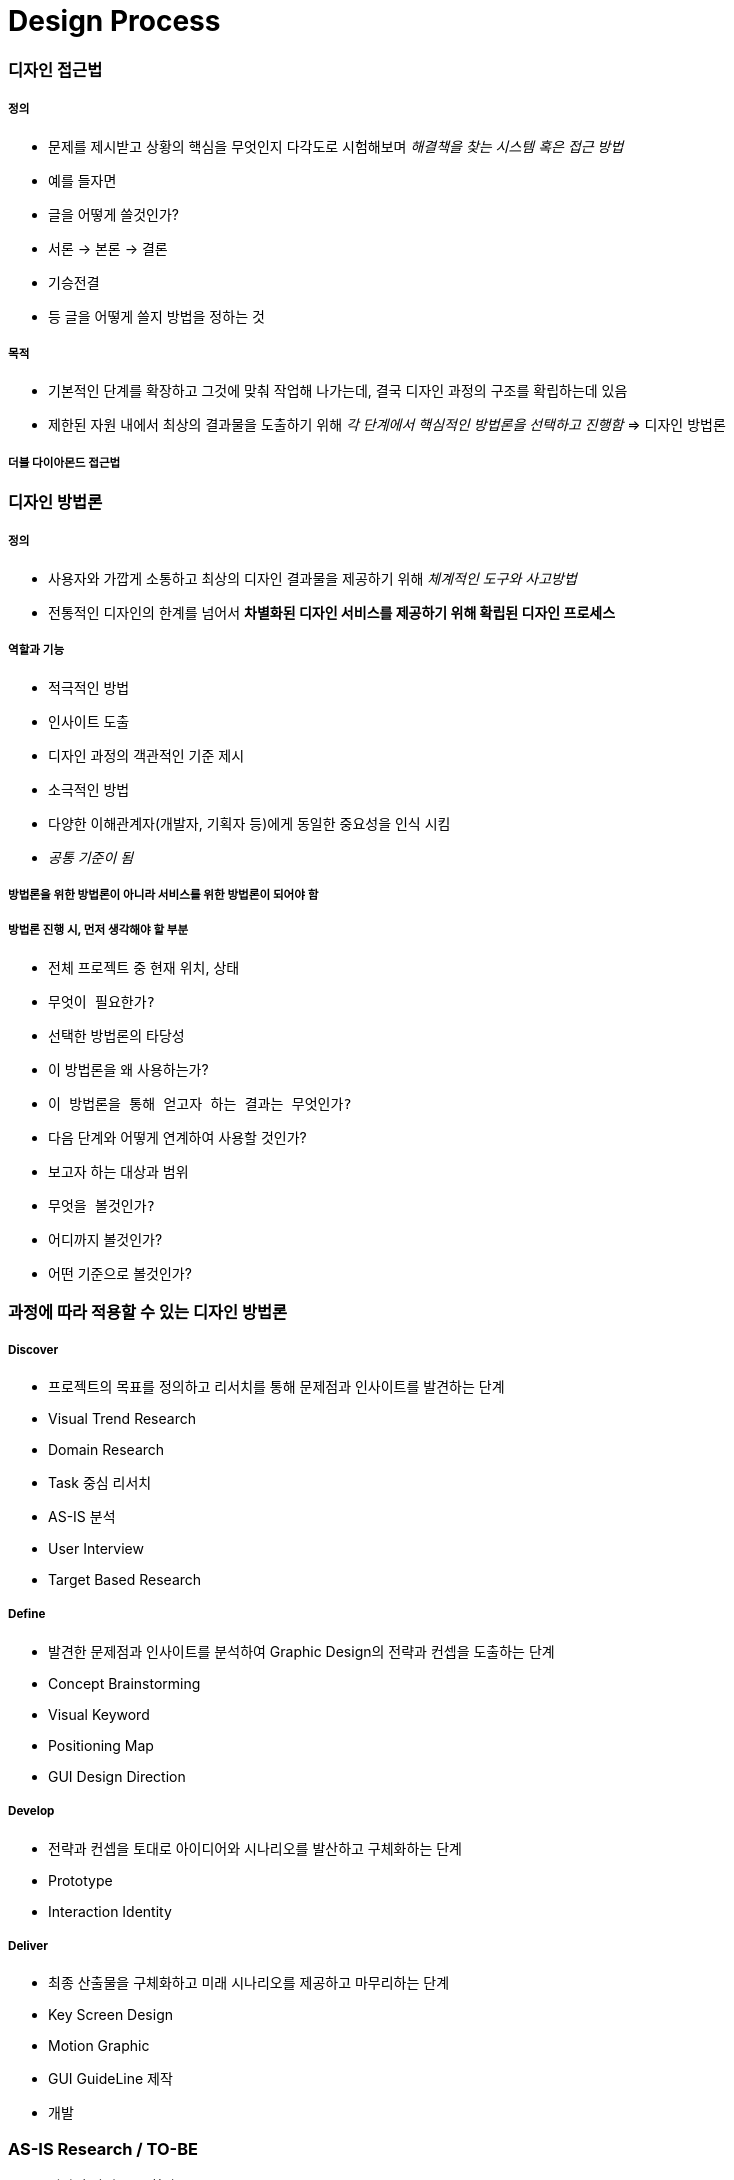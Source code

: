 = Design Process

=== 디자인 접근법

===== 정의
* 문제를 제시받고 상황의 핵심을 무엇인지 다각도로 시험해보며 _해결책을 찾는 시스템 혹은 접근 방법_
*  예를 들자면
    * 글을 어떻게 쓸것인가?
        * 서론 -> 본론 -> 결론
        * 기승전결
        * 등 글을 어떻게 쓸지 방법을 정하는 것

===== 목적
* 기본적인 단계를 확장하고 그것에 맞춰 작업해 나가는데, 결국 디자인 과정의 구조를 확립하는데 있음
* 제한된 자원 내에서 최상의 결과물을 도출하기 위해 _각 단계에서 핵심적인 방법론을 선택하고 진행함_ => 디자인 방법론

===== 더블 다이아몬드 접근법

=== 디자인 방법론

===== 정의
* 사용자와 가깝게 소통하고 최상의 디자인 결과물을 제공하기 위해 _체계적인 도구와 사고방법_
* 전통적인 디자인의 한계를 넘어서 *차별화된 디자인 서비스를 제공하기 위해 확립된 디자인 프로세스*

===== 역할과 기능
* 적극적인 방법
    * 인사이트 도출
    * 디자인 과정의 객관적인 기준 제시
* 소극적인 방법
    * 다양한 이해관계자(개발자, 기획자 등)에게 동일한 중요성을 인식 시킴
    * _공통 기준이 됨_

===== 방법론을 위한 방법론이 아니라 서비스를 위한 방법론이 되어야 함

===== 방법론 진행 시, 먼저 생각해야 할 부분
* 전체 프로젝트 중 현재 위치, 상태 
    * `무엇이 필요한가?`
* 선택한 방법론의 타당성
    * 이 방법론을 왜 사용하는가?
    * `이 방법론을 통해 얻고자 하는 결과는 무엇인가?`
    * 다음 단계와 어떻게 연계하여 사용할 것인가?
* 보고자 하는 대상과 범위
    * `무엇을 볼것인가?`
    * 어디까지 볼것인가?
    * 어떤 기준으로 볼것인가?

=== 과정에 따라 적용할 수 있는 디자인 방법론

===== Discover
* 프로젝트의 목표를 정의하고 리서치를 통해 문제점과 인사이트를 발견하는 단계
    * Visual Trend Research
    * Domain Research
    * Task 중심 리서치
    * AS-IS 분석
    * User Interview
    * Target Based Research

===== Define
* 발견한 문제점과 인사이트를 분석하여 Graphic Design의 전략과 컨셉을 도출하는 단계
    * Concept Brainstorming
    * Visual Keyword
    * Positioning Map
    * GUI Design Direction

===== Develop
* 전략과 컨셉을 토대로 아이디어와 시나리오를 발산하고 구체화하는 단계
    * Prototype
    * Interaction Identity

===== Deliver
* 최종 산출물을 구체화하고 미래 시나리오를 제공하고 마무리하는 단계
    * Key Screen Design
    * Motion Graphic
    * GUI GuideLine 제작
    * 개발

=== AS-IS Research / TO-BE
* 디자인 방법론 중 하나

===== 무엇을 볼것인가?
* 개선하고자 하는 서비스
* 경쟁 서비스
* 유사 서비스

===== 어디까지 볼것인가?
* 핵심 기능
* 서비스 구조
* 메인 화면, BI, 키스크린

===== 어떤 기준으로 볼것인가?
* GUI 요소
    * 시인성
    * 간결성
    * 시각적 일관성
    * 밸런스 및 조화성
    * 감성 전달력
    * 완성도
    * BI와 GUI의 간결성

===== 비교할 대상의 서비스가 없거나 새로운 서비스라면 ?
* 주요 타겟층을 정함
    * Key Feature(기능) ⇒ 커뮤니티 기능
    * Service Value(사용자가 얻을 수 있는 가치로 변환) ⇒ 광고성 리뷰. 생성한 정보를 제공받을 수 있음. 손쉬운 정보를 제공받을 수 있음
    * Visual Keyword(형용사적 단어로 변환) ⇒ Vivid, Braight(= 진정성, 생생함). `UI Concept` 가 될 수 있음
* 서비스 컨셉
    * 변환을 통해 나온 키워드는 신속(Rapid), 생생한(Vivid), 쉬운(Easy)
* 이렇게 서비스 컨셉을 정할 수 있음





